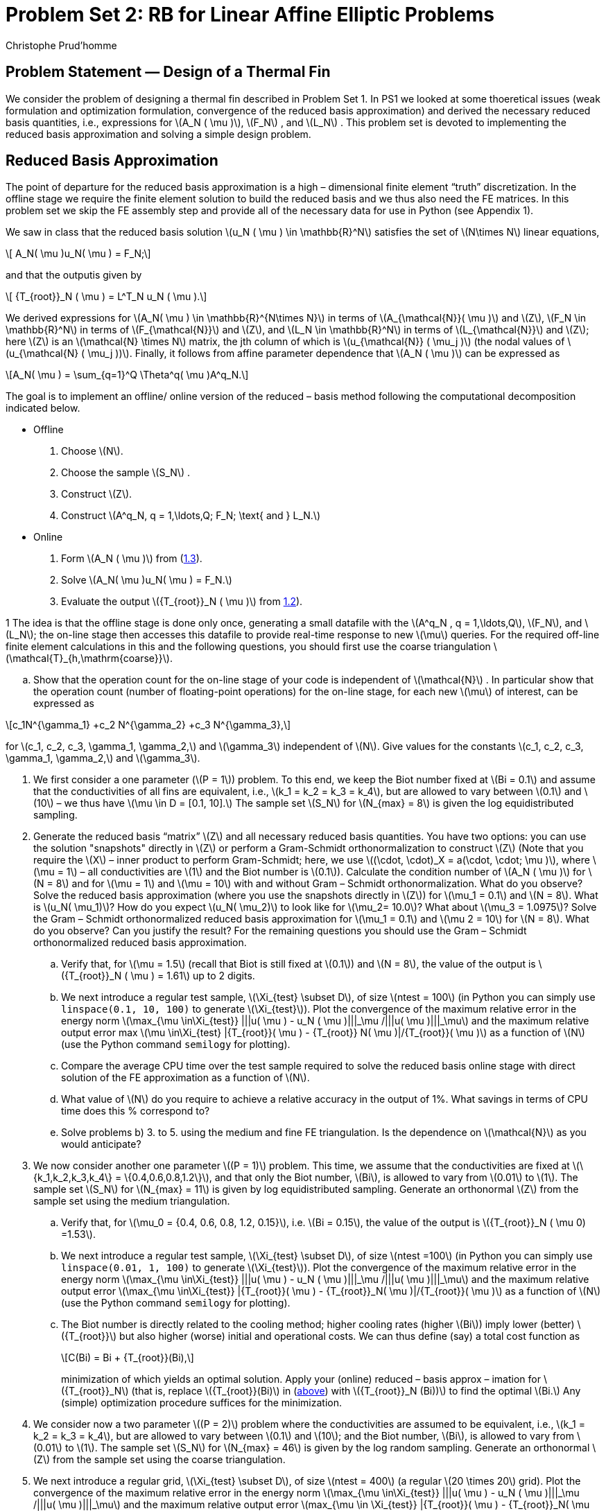 = Problem Set 2: RB for Linear Affine Elliptic Problems
:page-jupyter: true
:page-plotly: true
Christophe Prud’homme
:stem: latexmath
:eqnums: all

== Problem Statement — Design of a Thermal Fin

We consider the problem of designing a thermal fin described in Problem Set 1. In PS1 we looked at some thoeretical issues (weak formulation and optimization formulation, convergence of the reduced basis approximation) and derived the necessary reduced basis quantities, i.e., expressions for latexmath:[A_N ( \mu )], latexmath:[F_N] , and latexmath:[L_N] . This problem set is devoted to implementing the reduced basis approximation and solving a simple design problem.


== Reduced Basis Approximation

The point of departure for the reduced basis approximation is a high – dimensional finite element "`truth`" discretization. In the offline stage we require the finite element solution to build the reduced basis and we thus also need the FE matrices. In this problem set we skip the FE assembly step and provide all of the necessary data for use in Python (see Appendix 1).

We saw in class that the reduced basis solution latexmath:[u_N ( \mu ) \in \mathbb{R}^N] satisfies the set of latexmath:[N\times N] linear equations,

[latexmath#eq:1.1]
++++
  A_N( \mu )u_N( \mu ) = F_N;
++++
and that the outputis given by

[latexmath#eq:1.2]
++++
  {T_{root}}_N ( \mu ) = L^T_N u_N ( \mu ).
++++

We derived expressions for latexmath:[A_N( \mu ) \in \mathbb{R}^{N\times N}] in terms of latexmath:[A_{\mathcal{N}}( \mu )] and latexmath:[Z], latexmath:[F_N \in \mathbb{R}^N] in terms of latexmath:[F_{\mathcal{N}}] and latexmath:[Z], and latexmath:[L_N \in \mathbb{R}^N] in terms of latexmath:[L_{\mathcal{N}}] and latexmath:[Z]; here latexmath:[Z] is an latexmath:[\mathcal{N} \times N] matrix, the jth column of which is latexmath:[u_{\mathcal{N}} ( \mu_j )] (the nodal values of latexmath:[u_{\mathcal{N} ( \mu_j ))]. Finally, it follows from affine parameter dependence that latexmath:[A_N ( \mu )] can be expressed as

[latexmath#eq:1.3]
++++
A_N( \mu ) =  \sum_{q=1}^Q \Theta^q( \mu )A^q_N.
++++
The goal is to implement an offline/ online version of the reduced – basis method following the computational decomposition indicated below.

* Offline
. Choose latexmath:[N].
. Choose the sample latexmath:[S_N] .
. Construct latexmath:[Z].
. Construct latexmath:[A^q_N, q = 1,\ldots,Q; F_N; \text{ and } L_N.]
* Online
. Form latexmath:[A_N ( \mu )] from (<<eq:1.3,1.3>>).
. Solve latexmath:[A_N( \mu )u_N( \mu ) = F_N.]
. Evaluate the output latexmath:[{T_{root}}_N ( \mu )] from <<eq:1.2,1.2>>).

1 The idea is that the offline stage is done only once, generating a small datafile with the latexmath:[A^q_N , q = 1,\ldots,Q], latexmath:[F_N], and latexmath:[L_N]; the on-line stage then accesses this datafile to provide real-time response to new latexmath:[\mu] queries. For the required off-line finite element calculations in this and the following questions, you should first use the coarse triangulation latexmath:[\mathcal{T}_{h,\mathrm{coarse}}].

[loweralpha]
. Show that the operation count for the on-line stage of your code is independent of latexmath:[\mathcal{N}] . In particular show that the operation count (number of floating-point operations) for the on-line stage, for each new latexmath:[\mu] of interest, can be expressed as

[latexmath#eq:4]
++++
c_1N^{\gamma_1} +c_2 N^{\gamma_2} +c_3 N^{\gamma_3},
++++
for latexmath:[c_1, c_2, c_3, \gamma_1, \gamma_2,] and latexmath:[\gamma_3] independent of latexmath:[N]. Give values for the constants latexmath:[c_1, c_2, c_3, \gamma_1, \gamma_2,] and latexmath:[\gamma_3].

. We first consider a one parameter (latexmath:[P = 1]) problem. To this end, we keep the Biot number fixed at latexmath:[Bi = 0.1] and assume that the conductivities of all fins are equivalent, i.e., latexmath:[k_1 = k_2 = k_3 = k_4], but are allowed to vary between latexmath:[0.1] and latexmath:[10] – we thus have latexmath:[\mu  \in D =
[0.1, 10\].] The sample set latexmath:[S_N] for latexmath:[N_{max} = 8] is given the log equidistributed sampling.

. Generate the reduced basis "`matrix`" latexmath:[Z] and all necessary reduced basis quantities. You have two options: you can use the solution "snapshots" directly in latexmath:[Z] or perform a Gram-Schmidt orthonormalization to construct latexmath:[Z] (Note that you require the latexmath:[X] – inner product to perform Gram-Schmidt; here, we use latexmath:[(\cdot, \cdot)_X = a(\cdot, \cdot; \mu )], where latexmath:[\mu = 1] – all conductivities are latexmath:[1] and the Biot number is latexmath:[0.1]). Calculate the condition number of latexmath:[A_N ( \mu )] for latexmath:[N = 8] and for latexmath:[\mu = 1] and latexmath:[\mu = 10] with and without Gram – Schmidt orthonormalization. What do you observe? Solve the reduced basis approximation (where you use the snapshots directly in latexmath:[Z]) for latexmath:[\mu_1 = 0.1] and latexmath:[N = 8]. What is latexmath:[u_N( \mu_1)]? How do you expect latexmath:[u_N( \mu_2)] to look like for latexmath:[\mu_2= 10.0]? What about latexmath:[\mu_3 = 1.0975]? Solve the Gram – Schmidt orthonormalized reduced basis approximation for latexmath:[\mu_1 = 0.1] and latexmath:[\mu
  2 = 10] for latexmath:[N = 8]. What do you observe? Can you justify the result? For the remaining questions you should use the Gram – Schmidt orthonormalized reduced basis approximation.
.. Verify that, for latexmath:[\mu  = 1.5] (recall that Biot is still fixed at latexmath:[0.1]) and latexmath:[N = 8], the value of the output is latexmath:[{T_{root}}_N ( \mu ) = 1.61] up to 2 digits.
.. We next introduce a regular test sample, latexmath:[\Xi_{test} \subset D], of size latexmath:[ntest = 100] (in Python you can simply use `+linspace(0.1, 10, 100)+` to generate latexmath:[\Xi_{test}]). Plot the convergence of the maximum relative error in the energy norm latexmath:[\max_{\mu \in\Xi_{test}} |||u( \mu )  -
  u_N ( \mu )|||_\mu /|||u( \mu )|||_\mu] and the maximum relative output error max latexmath:[\mu \in\Xi_{test} |{T_{root}}( \mu )  -  {T_{root}} N( \mu
  )|/{T_{root}}( \mu )] as a function of latexmath:[N] (use the Python command `+semilogy+` for plotting).
.. Compare the average CPU time over the test sample required to solve the reduced basis online stage with direct solution of the FE approximation as a function of latexmath:[N].
.. What value of latexmath:[N] do you require to achieve a relative accuracy in the output of 1%. What savings in terms of CPU time does this % correspond to?
.. Solve problems b) 3. to 5. using the medium and fine FE triangulation. Is the dependence on latexmath:[\mathcal{N}] as you would anticipate?

. We now consider another one parameter latexmath:[(P = 1)] problem. This time, we assume that the conductivities are fixed at latexmath:[\{k_1,k_2,k_3,k_4\} = \{0.4,0.6,0.8,1.2\}], and that only the Biot number, latexmath:[Bi], is allowed to vary from latexmath:[0.01] to latexmath:[1]. The sample set latexmath:[S_N] for latexmath:[N_{max} = 11] is given by log equidistributed sampling. Generate an orthonormal latexmath:[Z] from the sample set using the medium triangulation.

.. Verify that, for latexmath:[\mu_0 = {0.4, 0.6, 0.8, 1.2, 0.15}], i.e. latexmath:[Bi = 0.15], the value of the output is latexmath:[{T_{root}}_N ( \mu 0) =1.53].
.. We next introduce a regular test sample, latexmath:[\Xi_{test} \subset D], of size latexmath:[ntest =100] (in Python you can simply use `+linspace(0.01, 1, 100)+` to generate latexmath:[\Xi_{test}]). Plot the convergence of the maximum relative error in the energy norm latexmath:[\max_{\mu \in\Xi_{test}} |||u( \mu )  -  u_N ( \mu )|||_\mu /|||u( \mu
    )|||_\mu] and the maximum relative output error latexmath:[\max_{\mu \in\Xi_{test}} |{T_{root}}( \mu )  -  {T_{root}}_N( \mu )|/{T_{root}}(
      \mu )] as a function of latexmath:[N] (use the Python command `+semilogy+` for plotting).
.. The Biot number is directly related to the cooling method; higher cooling rates (higher latexmath:[Bi]) imply lower (better) latexmath:[{T_{root}}] but also higher (worse) initial and operational costs. We can thus define (say) a total cost function as
+
[latexmath#eq:CBi]
++++
C(Bi) = Bi + {T_{root}}(Bi),
++++
+
minimization of which yields an optimal solution. Apply your (online) reduced – basis approx – imation for latexmath:[{T_{root}}_N] (that is, replace latexmath:[{T_{root}}(Bi)] in (<<eq:CBi,above>>) with latexmath:[{T_{root}}_N (Bi))] to find the optimal latexmath:[Bi.] Any (simple) optimization procedure suffices for the minimization.

. We consider now a two parameter latexmath:[(P = 2)] problem where the conductivities are assumed to be equivalent, i.e., latexmath:[k_1 = k_2 = k_3 = k_4], but are allowed to vary between latexmath:[0.1] and latexmath:[10]; and the Biot number, latexmath:[Bi], is allowed to vary from latexmath:[0.01] to latexmath:[1]. The sample set latexmath:[S_N] for latexmath:[N_{max} = 46] is given by the log random sampling. Generate an orthonormal latexmath:[Z] from the sample set using the coarse triangulation.

. We next introduce a regular grid, latexmath:[\Xi_{test} \subset D], of size latexmath:[ntest = 400] (a regular latexmath:[20 \times 20] grid). Plot the convergence of the maximum relative error in the energy norm latexmath:[\max_{\mu \in\Xi_{test}} |||u( \mu )  - u_N ( \mu )|||_\mu /|||u( \mu
  )|||_\mu] and the maximum relative output error latexmath:[max_{\mu \in \Xi_{test}} |{T_{root}}( \mu ) - {T_{root}}_N( \mu )|/{T_{root}}( \mu)] as a function of latexmath:[N].

. We now consider the POD method and we wish to compare it with the Greedy approximation. To this end, we sample log randomly the parameter space (latexmath:[P=2]) and take latexmath:[n_{\mathrm{train}}=100] samples. Build the POD approximation using these samples as training set and compare the results with the Greedy approximation. Compute the RIC and the dimension of the POD space (latexmath:[N]) such that the RIC is latexmath:[99\%] of the total energy. Plot the POD and Greedy convergence of the maximum relative error in the energy norm latexmath:[\max_{\mu \in\Xi_{test}} |||u( \mu )  - u_N ( \mu )|||_\mu /|||u( \mu
)|||_\mu] and the maximum relative output error latexmath:[max_{\mu \in \Xi_{test}} |{T_{root}}( \mu ) - {T_{root}}_N( \mu )|/{T_{root}}( \mu
)] as a function of latexmath:[N].

. Implement the parametrisation with respect to stem:[L] and stem:[t]. The reference geometry is the one given by the `.geo` file and the corresponding stem:[\hat{L}] and stem:[\hat{t}]. Plot the mean temperature stem:[{T_{root}}( \mu )] as a function stem:[t \in [0.1,0.5\]] and the other parameters set to stem:[k_i=0.1, L=2.5, Bi=0.1].


== A Posteriori Error Bounds, Greedy Sampling Procedure 

We consider again the problem of designing a thermal fin of Problem Set 1 and 2. Given the reduced basis approximation implemented in PS2, we turn to implementing the associated a posteriori error estimation procedures developed in the lecture. The second half of this problem set is devoted to implementing the greedy sampling procedure. We will consider the following two cases:

Case I (latexmath:[P=1]):: We keep the Biot number fixed at latexmath:[Bi = 0.1] and assume that the conductivities of all fins are equivalent, i.e., latexmath:[k = k_1 = k_2 = k_3 = k_4], but are allowed to vary between 0.1 and 10 — we thus have latexmath:[\mu \in D = [0.1, 10].] For this latexmath:[P = 1] case we define the latexmath:[X]-inner product latexmath:[(\cdot, \cdot)_X = a(\cdot, \cdot; \bar{\mu}),] where latexmath:[\bar{\mu} = 1.]


We also define the parameter grids latexmath:[G^{\mathrm{lin}}_{[ \mu_{min} , \mu_{max} ;10\]}] and latexmath:[G^{\mathrm{ln}}_{[ \mu_{min} , \mu_{max} ;10\]}]. The former grid is equi-spaced in latexmath:[\mu], the latter grid is equi-spaced in latexmath:[ln(\mu)] — often advantageous within the reduced basis context. More generally, the "`log`" spacing represents equal relative increments, and thus represents better coverage for parameters that vary over a large range. For the latexmath:[P = 2] case we can then define tensor grids over latexmath:[\mathcal{D}], latexmath:[\Xi^{\mathrm{log}}_M  \subset D  \subset \mathbb{R}^2] , as

[latexmath]
++++
\Xi^{log}_M = G^{log}_{[ \mu_{min} , \mu_{max} ;M ]} \times G^{log}_{[ \mu_{min} , \mu_{max} ;M ]} ;
++++
note latexmath:[\Xi^{log}_M] contains latexmath:[M^2] points; a similar definition applies to latexmath:[\Xi^{lin}_M]. We also define a particular test grid (biased neither towards "`log`" nor "`lin`")

[latexmath]
++++
\Xi^{test}_M =  \Xi^{lin}_M \cup \Xi^{log}_M ;
++++
note latexmath:[\Xi^{test}_M] contains latexmath:[2M^2] points.


Given the coercivity lower bound, we can now turn to implementing the a posteriori error bounds. Note that, in principle, there is an online-inefficient and an online-efficient way to evaluate these error bounds. We first consider the latter: From the lecture we know that the energy norm a posteriori error bound is given by

[latexmath#eq:2.1]
++++
\Delta^{en}_N(\mu)= \frac{\|\hat{e}(\mu\|}{\sqrt{\alpha_{LB}(\mu)}}
++++
where latexmath:[\hat{e}(\mu) \in X] satisfies

[latexmath#eq:2.2]
++++
(\hat{e}(\mu), v)_X = r(v; \mu), \quad \forall v \in X,
++++
and the residual is given by

[latexmath#eq:2.3]
++++
r(v; \mu) = f (v; \mu) - a(u_N (\mu), v; \mu),\quad \forall v \in X.
++++

For any new latexmath:[\mu] and associated reduced basis solution, latexmath:[u_N (\mu),] we can now directly calculate latexmath:[\hat{e}(\mu)] from <<eq:2.2,2.2>> and <<eq:2.3,2.3>>, evaluate the norm latexmath:[\|\hat{e}(\mu)||_X] and — given latexmath:[\alpha_{LB} (\mu)] — obtain latexmath:[\Delta^{en}_N (\mu)] from <<eq:2.1,2.1>>. Although this approach is online-inefficient because the computational cost depends on latexmath:[O(\mathcal{N})], it is nevertheless useful as a means to test your offline-online computational decomposition. We will consider Case I and Case II in the sequel. Note that you should only require one  code to handle both cases, i.e., Case I is a specialization of Case II by keeping one of the parameters fixed. Also, when using  you should try to replace loops by matrix-vector products as much as possible (e.g. try to write the nested loop over latexmath:[N] when summing up the contributions of the latexmath:[\|\hat{e}(\mu)\|_X] norm as a vector-matrix-vector product — the nested loop over latexmath:[Q_a] is less critical).


We first consider Case I. 
To answer this question you should use the sample set latexmath:[S_N] provided for PS2 (`+RB_sample.sample1+`), orthonormalize the basis functions, and use the medium grid.

[loweralpha]
. Implement an offline/online version of the a posteriori error bound calculation (not using the affine decomposition) shown in the lecture (this is inefficient). Compute the direct calculation for the error bound, latexmath:[\Delta^{en}_N (\mu)], for all latexmath:[N (1 \leq N \leq 8)] and (say) latexmath:[5] parameter values randomly distributed in latexmath:[\mathcal{D}.]

. Calculate latexmath:[\eta^{en}_{\min,N},\eta^{en}_{\max,N}] and latexmath:[\eta^{en}_{ave,N}] the minimum, maximum, and average effectivity latexmath:[\eta^{en}_N(\mu)] over latexmath:[\Xi test = G^{lin}[ \mu_{min} , \mu_{max} ;50] \cup G^{ln}[ \mu_{min} , \mu_{max} ;50\]], respectively (note that latexmath:[\Xi^{test}] is of size 20 since latexmath:[P = 1]).

Present the results in a table for all latexmath:[N] . Is the minimum effectivity greater than unity? How does the maximum effectivity compare with your theoretical upper bound for the effectivity? (Note you should exclude from the min/max/mean-operation all points in latexmath:[\Xi^{test}] for which latexmath:[\|u(\mu) - u_N (\mu)\|_X] is less than (say) latexmath:[10e-11] .)

== Parablic problem

=== Thermal Fin Problem

Our problem of interest is the thermal fin discussed in the previous problem sets, but now we consider the time-dependent case. We assume that the thermal fin is initially at zero (non-dimensionalized) temperature and a heat flux is then applied to the root. The output of interest is the average temperature of the fin. We directly consider the truth approximation. To this end, we divide the time interval, stem:[I = (0,t_f]], into K subintervals of equal length stem:[\Delta = \frac{t_f}{K}], and define stem:[t_k = k\Delta t, 0 \leq k \leq K]. We shall consider Euler-Backward for the time integration. We also recall the truth finite element approximation space stem:[X \subset X^e].

Our truth problem statement is then: given a parameter stem:[\mu \in D], we evaluate the output:

stem:[s^k(\mu) = l(u^k(\mu)), 1 \leq k \leq K]

where the field variable stem:[u^k(\mu) \in X, 1 \leq k \leq K], satisfies:

stem:[m\left( \frac{u^k(\mu)-u^{k-1}(\mu)}{\Delta t}, v \right) + a( u^k(\mu), v; \mu ) = f(v)g(t^k), \forall v \in X]

with initial condition stem:[u(t_0; \mu) = u_0 = 0].

Here:
- The bilinear form stem:[a] is defined as in Problem Set 1.
- The linear form stem:[f] is given by stem:[f(v) = \int_{\Gamma_{root}}v].
- The linear form stem:[l] is given by stem:[l(v) = \int_\Omega v].
- The bilinear form stem:[m] is given by:

stem:[m(u,v) = \int_\Omega uv, \forall u, v \in X]

and stem:[g(t_k)] denotes the "control input" at time stem:[t = t_k]. Note that stem:[m] and stem:[l], stem:[f] are parameter-independent.

We consider the following special case: We assume that the conductivities of all fins are equivalent and fixed at stem:[k_i = 1, i = 1,...,4,] and that the Biot number is allowed to vary between 0.01 and 1. We thus have stem:[\mu \equiv Bi \in D = [0.01, 1]]. We consider the time interval stem:[I = (0, 10]] with a discrete timestep stem:[\Delta t = 0.1] and thus stem:[K = 100].

To begin, you should download and unpack the zip file `PS4_matlab.zip`. You will find the file `FE_matrix_mass.mat` which contains a struct, `FE_matrix_mass`, with the mass matrices for the fine, medium, and coarse triangulations used before. To generate the output vector stem:[L] you can simply postmultiply the corresponding mass matrix with a vector containing all 1s. From the previous problem sets you already have the required finite element forcing vector F and the finite element stiffness matrix stem:[A] (and the stem:[A_q]). In the sequel, you should use the medium triangulation.

=== Part 1 - Reduced Basis Approximation

We first generate a reduced basis approximation by choosing a basis from scratch. To this end, we use stem:[g(t_k) = \delta_{1k}, 1 \leq k \leq 100] (unit impulse input) and set:

stem:[X_N = span\left\{u^1(0.01), u^5(0.01), u^{10}(0.01), u^{20}(0.01), u^{30}(0.01), u^5(0.1), u^{10}(0.1), u^{20}(0.1), u^5(1), u^{10}(1)\right\}]

i.e., our reduced basis space stem:[X_N] is spanned by the solution stem:[u^k(\mu)] at several parameter-time pairs. We then orthonormalize stem:[X_N] using Gram-Schmidt.

==== Tasks
1. Write an offline-online code in MATLAB for the reduced basis approximation (use LU decomposition for the truth and reduced basis time integration).

[source,python]
----
# generate RB code
----

- Plot the outputs stem:[s^k(\mu)], stem:[s^k_N(\mu)], and the error stem:[s^k(\mu) - s^k_N(\mu)] as a function of time for stem:[g(t_k) = 1 - \cos(t_k)] and stem:[\mu = 0.05].
- Plot stem:[|||u^k(\mu)|||], stem:[|||u^k_N(\mu)|||], and the error stem:[|||u^k(\mu) - u^k_N(\mu)|||] as a function of time for stem:[g(t_k) = 1 - \cos(t_k)] and stem:[\mu = 0.05].

=== Part 2 - A Posterior Error Estimation

The problem statement fits in the framework introduced in the lecture.

=== Tasks
1. Similar to the elliptic case, derive and implement an offline-online version for the direct calculation (no offline/online calculation) of the energy norm a posteriori error bound for the primal variable by extending your code from the elliptic case.

[source,python]
----
# python code
----

2. Compute the direct calculation of the error bound  for 10 random parameter values in D. You can perform this over time (better) or compare the values at the final time.

=== Part 3 - Sampling Procedure

Our reduced basis space from Part 1 is less than optimal. Given your offline-online decomposition for the reduced basis approximation from Part 1 and associated a posteriori error estimation from Part 2, we can now pick a much more optimal basis.

==== Tasks
1. Apply the POD-Greedy algorithm with stem:[\Xi_{train} = G^{ln}_{[0.01,1;100]}, \varepsilon^{tol,min}=1e-6,] and stem:[\mu^{*}_0 = 0.01]. Here, we also use the impulse input stem:[g(t_k) = \delta_{1k}, 1 \leq k \leq 100].

- Determine stem:[N_{max}] to achieve the desired accuracy.
- Plot stem:[\Delta^{max}_N = \Delta^K_N(\mu^{*})/|||u^k(\mu^*)|||] as a function of stem:[N].
- Plot the outputs stem:[s^k(\mu)], stem:[s^k_N(\mu)], and the simple error bound stem:[\Delta^s_N(t_k; \mu)].



[.appendix]
== Appendix

Here’s the converted content in AsciiDoc format using stem for LaTeX math:

== Implementation of the Reduced Basis Method

For the implementation of the reduced basis method, the finite element matrices for three possible triangulations of the fin problem are provided. To obtain the required Python data, download the file `PS2_Python.zip` from the course website and unzip it. There are three `.mat` files: `FE_matrix.mat` contains the FE matrices, `FE_grid.mat` contains the triangulation data, and `RB_sample.mat` contains the samples you should use initially (later on, you will generate samples yourselves using a greedy procedure). To load the FE matrices in the Python workspace:

[source,octave]
----
		load FE_matrix
----

This creates one variable named `FE_matrix` with three fields: `coarse`, `medium`, and `fine`. Each of these fields contains a cell array `Ahq` of size stem:[6 \times 1] and the load vector `Fh`. Each cell of `Ahq` contains the parameter-independent FE matrix stem:[A_N^q], where stem:[q = 1, ..., 6]. Here:

* stem:[q = 1, ..., 4]: Corresponds to the "submatrices" of fins stem:[1, ..., 4] with conductivities stem:[k_i, i = 1, ..., 4], respectively.
* stem:[q = 5]: Corresponds to the "submatrix" of the central post with conductivity stem:[k_0 = 1].
* stem:[q = 6]: Corresponds to the "submatrix" of the line integral over the "surface" of the fin (without stem:[\Gamma_{root}]).

To load the reduced basis samples stem:[S_N] in the Python workspace:

[source,octave]
----
		load RB_sample
----

This creates one variable named `RB_sample` with fields `sample1`, `sample2`, and `sample3`, corresponding to the two stem:[P = 1] cases and the stem:[P = 2] case described in the problem statement.

Note that you require the triangulation only for plotting the FE solution (see below). The following detailed information about the triangulation is just included to give you an impression concerning the data required if you would like to set up the FE matrices from scratch. To load the triangulation data in the Python workspace:

[source,octave]
----
		load FE_grid
----

This creates one variable `FE_grid` with three fields: `coarse`, `medium`, and `fine`. Each of these fields is a different triangulation stem:[\mathcal{T}_h] for the fin problem. More specifically:

* `coarse` defines stem:[\mathcal{T}_{h,coarse}] with 1333 nodes and 2095 elements.
* `medium` defines stem:[\mathcal{T}_{h,medium}] with 4760 nodes and 8380 elements.
* `fine` defines stem:[\mathcal{T}_{h,fine}] with 17889 nodes and 33520 elements.

Each of these variables is of type `struct`, with four different fields:

[source,octave]
----
		coarse
coarse =
nodes:  1333
coor:  [1333x2 double]
elements:  2095
theta:  1x7 cell
----

Description of the fields (assume that we are using the coarse triangulation):

* `nodes`: The number of nodes in the triangulation.
* `coor`: Two-dimensional matrix with size (nodes × 2), where each row stem:[i] has the stem:[x] and stem:[y] coordinates for node stem:[i]. For example, the location of node 49 can be determined by two coordinates. The coordinate in the stem:[x]-direction would be `coarse.coor(49,1)` and in the stem:[y]-direction `coarse.coor(49,2)`.
* `elements`: The number of elements in the triangulation.
* `theta`: The adjacency matrix stem:[\Theta(k, \alpha)] which defines the local-to-global mapping required in the elemental assembly procedure. Since we have regions with different physical properties, for each region a separate adjacency matrix is provided. The regions considered are:

  * Region 1: Domain stem:[\Omega_1, \Theta_1(k, \alpha) = coarse.theta{1}]
  * Region 2: Domain stem:[\Omega_2, \Theta_2(k, \alpha) = coarse.theta{2}]
  * Region 3: Domain stem:[\Omega_3, \Theta_3(k, \alpha) = coarse.theta{3}]
  * Region 4: Domain stem:[\Omega_4, \Theta_4(k, \alpha) = coarse.theta{4}]
  * Region 5: Domain stem:[\Omega_0, \Theta_5(k, \alpha) = coarse.theta{5}]

For each of these regions stem:[i], the index stem:[k] varies in the range stem:[k \in \{1, ..., n_i\}], where stem:[n_i] is the number of elements in region stem:[i]. For example, element 12 in region 3 has the global nodes stem:[\nu_1 = coarse.theta{3}(12,1)], stem:[\nu_2 = coarse.theta{3}(12,2)], and stem:[\nu_3 = coarse.theta{3}(12,3)].

In addition, for the treatment of the boundary conditions, the boundary is divided into two sections. The first is stem:[\Gamma \backslash \Gamma_{root}], where Robin boundary conditions are applied; the second is stem:[\Gamma_{root}], where the incoming heat flux is applied. For each segment in these sections, the associated global nodes are provided:

* Section 1: stem:[\Gamma \backslash \Gamma_{root}, \kappa_1(m, \alpha) = coarse.theta{6}]
* Section 2: stem:[\Gamma_{root}, \kappa_2(m, \alpha) = coarse.theta{7}]

For each of the sections stem:[i], the index stem:[m] varies in the range stem:[m \in \{1, ..., s_i\}], where the stem:[s_i] are the number of segments in section stem:[i]. As an example, to find the nodes stem:[\nu_1] and stem:[\nu_2] for segment 5 in the first section, we would use stem:[\nu_1 = coarse.theta{6}(5,1)] and stem:[\nu_2 = coarse.theta{6}(5,2)].

To plot the temperature distribution, `plotsolution.m` can be used. If stem:[z \equiv u_h] is the vector with the computed temperature values for each of the nodes, then a contour plot of the temperature distribution can be obtained by:

[source,octave]
----
		plotsolution(FE_grid.coarse, z)
----

The first argument is the mesh used in the calculation of stem:[z], and the second is the solution vector stem:[z].

For the storage of the finite element matrices, use Python’s sparse matrix data structure. Also, for the solution of the resulting linear systems, use the default solution methods provided in Python, i.e.:

[source,octave]
----
		u=A\F
----

to solve for the FEM solution stem:[u].

In python, we have

Environment::
[source,python]
----

import numpy as np
import scipy as sp
from scipy.sparse import csc_matrix
from scipy.sparse.linalg import spsolve
from scipy.io import loadmat
import matplotlib.tri as tri
import matplotlib.pyplot as plt
----

Load and plot the triangulation::
[source,python]
----
grids = loadmat('FE_grid.mat',simplify_cells=True)
print(grids.keys())
coarse_grid = grids['FE_grid']['coarse']
# show the keys in the grid
print(coarse_grid.keys())
print("number of nodes:",coarse_grid['nodes'])
print("number of elements:",coarse_grid['elements'])
x=coarse_grid['coor'][:,0]
y=coarse_grid['coor'][:,1]
z=np.sin(np.pi*x)*np.cos(np.pi*y)
# be careful  the indices must start at 0, in mat files they start at one, so substract 1
triangles=np.concatenate(coarse_grid['theta'][0:5]-1)
T=tri.Triangulation(x,y,triangles)
----

Plot the mesh::
[source,python]
----
def plot(mesh,u):
    fig, axs = plt.subplots(nrows=1, ncols=2)
    axs = axs.flatten()

    # Plot the triangulation.
    axs[0].triplot(mesh)
    axs[0].set_title('Triangular grid')

    # Plot the color map.
    axs[1].tricontourf(mesh,u)
    axs[1].set_title('color map of z')
    fig.tight_layout()
    plt.show()
plot(T,z)
----